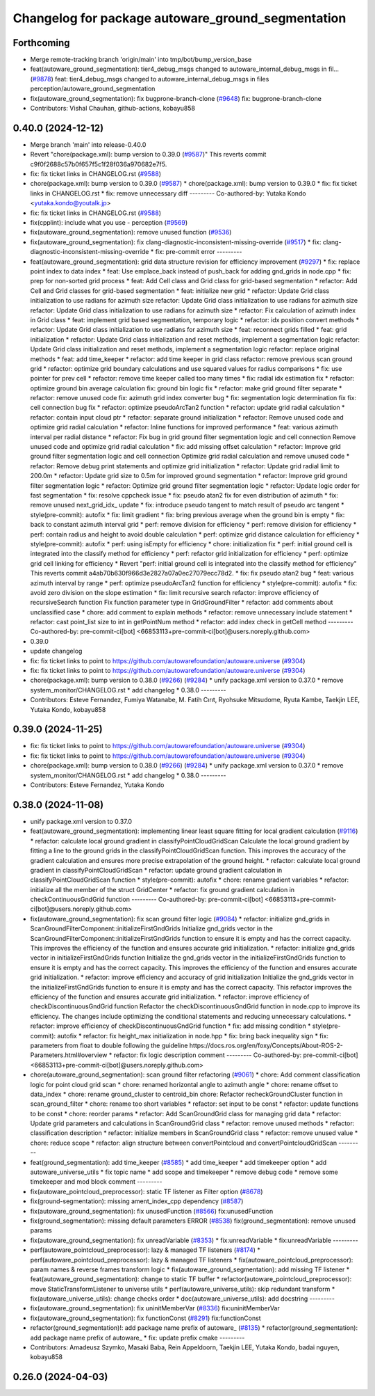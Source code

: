 ^^^^^^^^^^^^^^^^^^^^^^^^^^^^^^^^^^^^^^^^^^^^^^^^^^
Changelog for package autoware_ground_segmentation
^^^^^^^^^^^^^^^^^^^^^^^^^^^^^^^^^^^^^^^^^^^^^^^^^^

Forthcoming
-----------
* Merge remote-tracking branch 'origin/main' into tmp/bot/bump_version_base
* feat(autoware_ground_segmentation): tier4_debug_msgs changed to autoware_internal_debug_msgs in fil… (`#9878 <https://github.com/rej55/autoware.universe/issues/9878>`_)
  feat: tier4_debug_msgs changed to autoware_internal_debug_msgs in files perception/autoware_ground_segmentation
* fix(autoware_ground_segmentation): fix bugprone-branch-clone (`#9648 <https://github.com/rej55/autoware.universe/issues/9648>`_)
  fix: bugprone-branch-clone
* Contributors: Vishal Chauhan, github-actions, kobayu858

0.40.0 (2024-12-12)
-------------------
* Merge branch 'main' into release-0.40.0
* Revert "chore(package.xml): bump version to 0.39.0 (`#9587 <https://github.com/autowarefoundation/autoware.universe/issues/9587>`_)"
  This reverts commit c9f0f2688c57b0f657f5c1f28f036a970682e7f5.
* fix: fix ticket links in CHANGELOG.rst (`#9588 <https://github.com/autowarefoundation/autoware.universe/issues/9588>`_)
* chore(package.xml): bump version to 0.39.0 (`#9587 <https://github.com/autowarefoundation/autoware.universe/issues/9587>`_)
  * chore(package.xml): bump version to 0.39.0
  * fix: fix ticket links in CHANGELOG.rst
  * fix: remove unnecessary diff
  ---------
  Co-authored-by: Yutaka Kondo <yutaka.kondo@youtalk.jp>
* fix: fix ticket links in CHANGELOG.rst (`#9588 <https://github.com/autowarefoundation/autoware.universe/issues/9588>`_)
* fix(cpplint): include what you use - perception (`#9569 <https://github.com/autowarefoundation/autoware.universe/issues/9569>`_)
* fix(autoware_ground_segmentation): remove unused function (`#9536 <https://github.com/autowarefoundation/autoware.universe/issues/9536>`_)
* fix(autoware_ground_segmentation): fix clang-diagnostic-inconsistent-missing-override (`#9517 <https://github.com/autowarefoundation/autoware.universe/issues/9517>`_)
  * fix: clang-diagnostic-inconsistent-missing-override
  * fix: pre-commit error
  ---------
* feat(autoware_ground_segmentation): grid data structure revision for efficiency improvement (`#9297 <https://github.com/autowarefoundation/autoware.universe/issues/9297>`_)
  * fix: replace point index to data index
  * feat: Use emplace_back instead of push_back for adding gnd_grids in node.cpp
  * fix: prep for non-sorted grid process
  * feat: Add Cell class and Grid class for grid-based segmentation
  * refactor: Add Cell and Grid classes for grid-based segmentation
  * feat: initialize new grid
  * refactor: Update Grid class initialization to use radians for azimuth size
  refactor: Update Grid class initialization to use radians for azimuth size
  refactor: Update Grid class initialization to use radians for azimuth size
  * refactor: Fix calculation of azimuth index in Grid class
  * feat: implement grid based segmentation, temporary logic
  * refactor: idx position convert methods
  * refactor: Update Grid class initialization to use radians for azimuth size
  * feat: reconnect grids filled
  * feat: grid initialization
  * refactor: Update Grid class initialization and reset methods, implement a segmentation logic
  refactor: Update Grid class initialization and reset methods, implement a segmentation logic
  refactor: replace original methods
  * feat: add time_keeper
  * refactor: add time keeper in grid class
  refactor: remove previous scan ground grid
  * refactor: optimize grid boundary calculations and use squared values for radius comparisons
  * fix: use pointer for prev cell
  * refactor: remove time keeper called too many times
  * fix: radial idx estimation fix
  * refactor: optimize ground bin average calculation
  fix: ground bin logic fix
  * refactor: make grid ground filter separate
  * refactor: remove unused code
  fix: azimuth grid index converter bug
  * fix: segmentation logic determination fix
  fix: cell connection bug fix
  * refactor: optimize pseudoArcTan2 function
  * refactor: update grid radial calculation
  * refactor: contain input cloud ptr
  * refactor: separate ground initialization
  * refactor: Remove unused code and optimize grid radial calculation
  * refactor: Inline functions for improved performance
  * feat: various azimuth interval per radial distance
  * refactor: Fix bug in grid ground filter segmentation logic and cell connection
  Remove unused code and optimize grid radial calculation
  * fix: add missing offset calculation
  * refactor: Improve grid ground filter segmentation logic and cell connection
  Optimize grid radial calculation and remove unused code
  * refactor: Remove debug print statements and optimize grid initialization
  * refactor: Update grid radial limit to 200.0m
  * refactor: Update grid size to 0.5m for improved ground segmentation
  * refactor: Improve grid ground filter segmentation logic
  * refactor: Optimize grid ground filter segmentation logic
  * refactor: Update logic order for fast segmentation
  * fix: resolve cppcheck issue
  * fix: pseudo atan2 fix for even distribution of azimuth
  * fix: remove unused next_grid_idx\_ update
  * fix: introduce pseudo tangent to match result of pseudo arc tangent
  * style(pre-commit): autofix
  * fix: limit gradient
  * fix: bring previous average when the ground bin is empty
  * fix: back to constant azimuth interval grid
  * perf: remove division for efficiency
  * perf: remove division for efficiency
  * perf: contain radius and height to avoid double calculation
  * perf: optimize grid distance calculation for efficiency
  * style(pre-commit): autofix
  * perf: using isEmpty for efficiency
  * chore: initialization fix
  * perf:  initial ground cell is integrated into the classify method for efficiency
  * perf: refactor grid initialization for efficiency
  * perf: optimize grid cell linking for efficiency
  * Revert "perf:  initial ground cell is integrated into the classify method for efficiency"
  This reverts commit a4ab70b630f966d3e2827a07a0ec27079ecc78d2.
  * fix: fix pseudo atan2 bug
  * feat: various azimuth interval by range
  * perf: optimize pseudoArcTan2 function for efficiency
  * style(pre-commit): autofix
  * fix: avoid zero division on the slope estimation
  * fix: limit recursive search
  refactor: improve efficiency of recursiveSearch function
  Fix function parameter type in GridGroundFilter
  * refactor: add comments about unclassified case
  * chore: add comment to explain methods
  * refactor: remove unnecessary include statement
  * refactor: cast point_list size to int in getPointNum method
  * refactor: add index check in getCell method
  ---------
  Co-authored-by: pre-commit-ci[bot] <66853113+pre-commit-ci[bot]@users.noreply.github.com>
* 0.39.0
* update changelog
* fix: fix ticket links to point to https://github.com/autowarefoundation/autoware.universe (`#9304 <https://github.com/autowarefoundation/autoware.universe/issues/9304>`_)
* fix: fix ticket links to point to https://github.com/autowarefoundation/autoware.universe (`#9304 <https://github.com/autowarefoundation/autoware.universe/issues/9304>`_)
* chore(package.xml): bump version to 0.38.0 (`#9266 <https://github.com/autowarefoundation/autoware.universe/issues/9266>`_) (`#9284 <https://github.com/autowarefoundation/autoware.universe/issues/9284>`_)
  * unify package.xml version to 0.37.0
  * remove system_monitor/CHANGELOG.rst
  * add changelog
  * 0.38.0
  ---------
* Contributors: Esteve Fernandez, Fumiya Watanabe, M. Fatih Cırıt, Ryohsuke Mitsudome, Ryuta Kambe, Taekjin LEE, Yutaka Kondo, kobayu858

0.39.0 (2024-11-25)
-------------------
* fix: fix ticket links to point to https://github.com/autowarefoundation/autoware.universe (`#9304 <https://github.com/autowarefoundation/autoware.universe/issues/9304>`_)
* fix: fix ticket links to point to https://github.com/autowarefoundation/autoware.universe (`#9304 <https://github.com/autowarefoundation/autoware.universe/issues/9304>`_)
* chore(package.xml): bump version to 0.38.0 (`#9266 <https://github.com/autowarefoundation/autoware.universe/issues/9266>`_) (`#9284 <https://github.com/autowarefoundation/autoware.universe/issues/9284>`_)
  * unify package.xml version to 0.37.0
  * remove system_monitor/CHANGELOG.rst
  * add changelog
  * 0.38.0
  ---------
* Contributors: Esteve Fernandez, Yutaka Kondo

0.38.0 (2024-11-08)
-------------------
* unify package.xml version to 0.37.0
* feat(autoware_ground_segmentation): implementing linear least square fitting for local gradient calculation (`#9116 <https://github.com/autowarefoundation/autoware.universe/issues/9116>`_)
  * refactor: calculate local ground gradient in classifyPointCloudGridScan
  Calculate the local ground gradient by fitting a line to the ground grids in the classifyPointCloudGridScan function. This improves the accuracy of the gradient calculation and ensures more precise extrapolation of the ground height.
  * refactor: calculate local ground gradient in classifyPointCloudGridScan
  * refactor: update ground gradient calculation in classifyPointCloudGridScan function
  * style(pre-commit): autofix
  * chore: rename gradient variables
  * refactor: initialize all the member of the struct GridCenter
  * refactor: fix ground gradient calculation in checkContinuousGndGrid function
  ---------
  Co-authored-by: pre-commit-ci[bot] <66853113+pre-commit-ci[bot]@users.noreply.github.com>
* fix(autoware_ground_segmentation): fix scan ground filter logic  (`#9084 <https://github.com/autowarefoundation/autoware.universe/issues/9084>`_)
  * refactor: initialize gnd_grids in ScanGroundFilterComponent::initializeFirstGndGrids
  Initialize gnd_grids vector in the ScanGroundFilterComponent::initializeFirstGndGrids function to ensure it is empty and has the correct capacity. This improves the efficiency of the function and ensures accurate grid initialization.
  * refactor: initialize gnd_grids vector in initializeFirstGndGrids function
  Initialize the gnd_grids vector in the initializeFirstGndGrids function to ensure it is empty and has the correct capacity. This improves the efficiency of the function and ensures accurate grid initialization.
  * refactor: improve efficiency and accuracy of grid initialization
  Initialize the gnd_grids vector in the initializeFirstGndGrids function to ensure it is empty and has the correct capacity. This refactor improves the efficiency of the function and ensures accurate grid initialization.
  * refactor: improve efficiency of checkDiscontinuousGndGrid function
  Refactor the checkDiscontinuousGndGrid function in node.cpp to improve its efficiency. The changes include optimizing the conditional statements and reducing unnecessary calculations.
  * refactor: improve efficiency of checkDiscontinuousGndGrid function
  * fix: add missing condition
  * style(pre-commit): autofix
  * refactor: fix height_max initialization in node.hpp
  * fix: bring back inequality sign
  * fix: parameters from float to double
  following the guideline https://docs.ros.org/en/foxy/Concepts/About-ROS-2-Parameters.html#overview
  * refactor: fix logic description comment
  ---------
  Co-authored-by: pre-commit-ci[bot] <66853113+pre-commit-ci[bot]@users.noreply.github.com>
* chore(autoware_ground_segmentation): scan ground filter refactoring (`#9061 <https://github.com/autowarefoundation/autoware.universe/issues/9061>`_)
  * chore: Add comment classification logic for point cloud grid scan
  * chore: renamed horizontal angle to azimuth angle
  * chore: rename offset to data_index
  * chore: rename ground_cluster to centroid_bin
  chore: Refactor recheckGroundCluster function in scan_ground_filter
  * chore: rename too short variables
  * refactor: set input to be const
  * refactor: update functions to be const
  * chore: reorder params
  * refactor: Add ScanGroundGrid class for managing grid data
  * refactor: Update grid parameters and calculations in ScanGroundGrid class
  * refactor: remove unused methods
  * refactor: classification description
  * refactor: initialize members in ScanGroundGrid class
  * refactor: remove unused value
  * chore: reduce scope
  * refactor: align structure between convertPointcloud and convertPointcloudGridScan
  ---------
* feat(ground_segmentation): add time_keeper (`#8585 <https://github.com/autowarefoundation/autoware.universe/issues/8585>`_)
  * add time_keeper
  * add timekeeper option
  * add autoware_universe_utils
  * fix topic name
  * add scope and timekeeper
  * remove debug code
  * remove some timekeeper and mod block comment
  ---------
* fix(autoware_pointcloud_preprocessor): static TF listener as Filter option (`#8678 <https://github.com/autowarefoundation/autoware.universe/issues/8678>`_)
* fix(ground-segmentation): missing ament_index_cpp dependency (`#8587 <https://github.com/autowarefoundation/autoware.universe/issues/8587>`_)
* fix(autoware_ground_segmentation): fix unusedFunction (`#8566 <https://github.com/autowarefoundation/autoware.universe/issues/8566>`_)
  fix:unusedFunction
* fix(ground_segmentation): missing default parameters ERROR (`#8538 <https://github.com/autowarefoundation/autoware.universe/issues/8538>`_)
  fix(ground_segmentation): remove unused params
* fix(autoware_ground_segmentation): fix unreadVariable (`#8353 <https://github.com/autowarefoundation/autoware.universe/issues/8353>`_)
  * fix:unreadVariable
  * fix:unreadVariable
  ---------
* perf(autoware_pointcloud_preprocessor): lazy & managed TF listeners (`#8174 <https://github.com/autowarefoundation/autoware.universe/issues/8174>`_)
  * perf(autoware_pointcloud_preprocessor): lazy & managed TF listeners
  * fix(autoware_pointcloud_preprocessor): param names & reverse frames transform logic
  * fix(autoware_ground_segmentation): add missing TF listener
  * feat(autoware_ground_segmentation): change to static TF buffer
  * refactor(autoware_pointcloud_preprocessor): move StaticTransformListener to universe utils
  * perf(autoware_universe_utils): skip redundant transform
  * fix(autoware_universe_utils): change checks order
  * doc(autoware_universe_utils): add docstring
  ---------
* fix(autoware_ground_segmentation): fix uninitMemberVar (`#8336 <https://github.com/autowarefoundation/autoware.universe/issues/8336>`_)
  fix:uninitMemberVar
* fix(autoware_ground_segmentation): fix functionConst (`#8291 <https://github.com/autowarefoundation/autoware.universe/issues/8291>`_)
  fix:functionConst
* refactor(ground_segmentation)!: add package name prefix of autoware\_ (`#8135 <https://github.com/autowarefoundation/autoware.universe/issues/8135>`_)
  * refactor(ground_segmentation): add package name prefix of autoware\_
  * fix: update prefix cmake
  ---------
* Contributors: Amadeusz Szymko, Masaki Baba, Rein Appeldoorn, Taekjin LEE, Yutaka Kondo, badai nguyen, kobayu858

0.26.0 (2024-04-03)
-------------------
